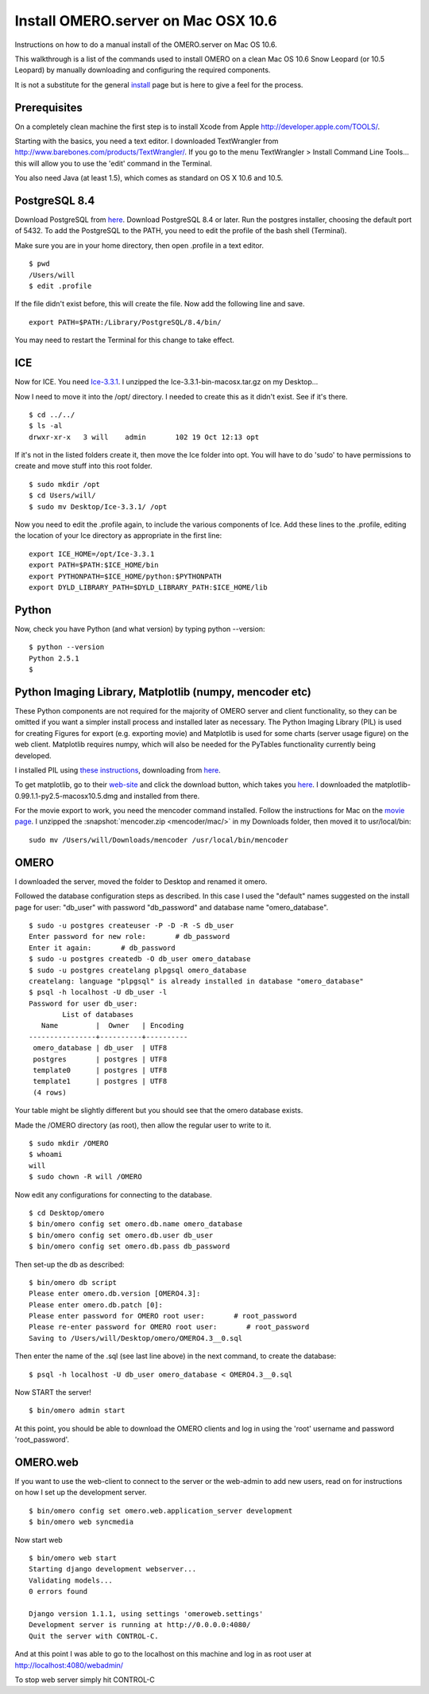 .. _rst_install_manual:

Install OMERO.server on Mac OSX 10.6
====================================

Instructions on how to do a manual install of the OMERO.server on Mac OS
10.6.

This walkthrough is a list of the commands used to install OMERO on a
clean Mac OS 10.6 Snow Leopard (or 10.5 Leopard) by manually downloading
and configuring the required components.

It is not a substitute for the general `install <installation>`_ page
but is here to give a feel for the process.

Prerequisites
~~~~~~~~~~~~~

On a completely clean machine the first step is to install Xcode from
Apple
`http://developer.apple.com/TOOLS/ <http://developer.apple.com/TOOLS/>`_.

Starting with the basics, you need a text editor. I downloaded
TextWrangler from
`http://www.barebones.com/products/TextWrangler/ <http://www.barebones.com/products/TextWrangler/>`_.
If you go to the menu TextWrangler > Install Command Line Tools... this
will allow you to use the 'edit' command in the Terminal.

You also need Java (at least 1.5), which comes as standard on OS X 10.6
and 10.5.

PostgreSQL 8.4
~~~~~~~~~~~~~~

Download PostgreSQL from
`here <http://www.postgresql.org/download/macosx>`__. Download PostgreSQL
8.4 or later. Run the postgres installer, choosing the default port of
5432. To add the PostgreSQL to the PATH, you need to edit the profile of
the bash shell (Terminal).

Make sure you are in your home directory, then open .profile in a text
editor.

::

    $ pwd
    /Users/will
    $ edit .profile

If the file didn't exist before, this will create the file. Now add the
following line and save.

::

    export PATH=$PATH:/Library/PostgreSQL/8.4/bin/

You may need to restart the Terminal for this change to take effect.

ICE
~~~

Now for ICE. You need
`Ice-3.3.1 <http://www.zeroc.com/download_3_3_1.html>`_. I unzipped the
Ice-3.3.1-bin-macosx.tar.gz on my Desktop...

Now I need to move it into the /opt/ directory. I needed to create this
as it didn't exist. See if it's there.

::

    $ cd ../../
    $ ls -al
    drwxr-xr-x   3 will    admin       102 19 Oct 12:13 opt

If it's not in the listed folders create it, then move the Ice folder
into opt. You will have to do 'sudo' to have permissions to create and
move stuff into this root folder.

::

    $ sudo mkdir /opt
    $ cd Users/will/
    $ sudo mv Desktop/Ice-3.3.1/ /opt

Now you need to edit the .profile again, to include the various
components of Ice. Add these lines to the .profile, editing the location
of your Ice directory as appropriate in the first line:

::

    export ICE_HOME=/opt/Ice-3.3.1
    export PATH=$PATH:$ICE_HOME/bin
    export PYTHONPATH=$ICE_HOME/python:$PYTHONPATH
    export DYLD_LIBRARY_PATH=$DYLD_LIBRARY_PATH:$ICE_HOME/lib

Python
~~~~~~

Now, check you have Python (and what version) by typing python
--version:

::

    $ python --version
    Python 2.5.1
    $

Python Imaging Library, Matplotlib (numpy, mencoder etc)
~~~~~~~~~~~~~~~~~~~~~~~~~~~~~~~~~~~~~~~~~~~~~~~~~~~~~~~~

These Python components are not required for the majority of OMERO
server and client functionality, so they can be omitted if you want a
simpler install process and installed later as necessary. The Python
Imaging Library (PIL) is used for creating Figures for export (e.g.
exporting movie) and Matplotlib is used for some charts (server usage
figure) on the web client. Matplotlib requires numpy, which will also be
needed for the PyTables functionality currently being developed.

I installed PIL using `these
instructions <http://www.p16blog.com/p16/2008/05/appengine-installing-pil-on-os-x-1053.html>`_,
downloading from
`here <http://pythonmac.org/packages/py25-fat/index.html>`__.

To get matplotlib, go to their
`web-site <http://matplotlib.sourceforge.net/>`_ and click the download
button, which takes you
`here <http://sourceforge.net/projects/matplotlib/files/matplotlib/matplotlib-0.99.1/>`__.
I downloaded the matplotlib-0.99.1.1-py2.5-macosx10.5.dmg and installed
from there.

For the movie export to work, you need the mencoder command installed.
Follow the instructions for Mac on the `movie page <omeromovie>`_. I
unzipped the :snapshot:`mencoder.zip <mencoder/mac/>`
in my Downloads folder, then moved it to usr/local/bin:

::

    sudo mv /Users/will/Downloads/mencoder /usr/local/bin/mencoder

OMERO
~~~~~

I downloaded the server, moved the folder to Desktop and renamed it
omero.

Followed the database configuration steps as described. In this case I
used the "default" names suggested on the install page for user:
"db\_user" with password "db\_password" and database name
"omero\_database".

::

    $ sudo -u postgres createuser -P -D -R -S db_user
    Enter password for new role:       # db_password
    Enter it again:       # db_password
    $ sudo -u postgres createdb -O db_user omero_database
    $ sudo -u postgres createlang plpgsql omero_database
    createlang: language "plpgsql" is already installed in database "omero_database"
    $ psql -h localhost -U db_user -l
    Password for user db_user: 
            List of databases
       Name         |  Owner   | Encoding 
    ----------------+----------+----------
     omero_database | db_user  | UTF8
     postgres       | postgres | UTF8
     template0      | postgres | UTF8
     template1      | postgres | UTF8
     (4 rows)

Your table might be slightly different but you should see that the omero
database exists.

Made the /OMERO directory (as root), then allow the regular user to
write to it.

::

    $ sudo mkdir /OMERO
    $ whoami
    will
    $ sudo chown -R will /OMERO

Now edit any configurations for connecting to the database.

::

    $ cd Desktop/omero
    $ bin/omero config set omero.db.name omero_database
    $ bin/omero config set omero.db.user db_user
    $ bin/omero config set omero.db.pass db_password

Then set-up the db as described:

::

    $ bin/omero db script
    Please enter omero.db.version [OMERO4.3]: 
    Please enter omero.db.patch [0]: 
    Please enter password for OMERO root user:       # root_password
    Please re-enter password for OMERO root user:       # root_password
    Saving to /Users/will/Desktop/omero/OMERO4.3__0.sql

Then enter the name of the .sql (see last line above) in the next
command, to create the database:

::

    $ psql -h localhost -U db_user omero_database < OMERO4.3__0.sql

Now START the server!

::

    $ bin/omero admin start

At this point, you should be able to download the OMERO clients and log
in using the 'root' username and password 'root\_password'.

OMERO.web
~~~~~~~~~

If you want to use the web-client to connect to the server or the
web-admin to add new users, read on for instructions on how I set up the
development server.

::

    $ bin/omero config set omero.web.application_server development
    $ bin/omero web syncmedia

Now start web

::

    $ bin/omero web start
    Starting django development webserver... 
    Validating models...
    0 errors found

    Django version 1.1.1, using settings 'omeroweb.settings'
    Development server is running at http://0.0.0.0:4080/
    Quit the server with CONTROL-C.

And at this point I was able to go to the localhost on this machine and
log in as root user at http://localhost:4080/webadmin/

To stop web server simply hit CONTROL-C
